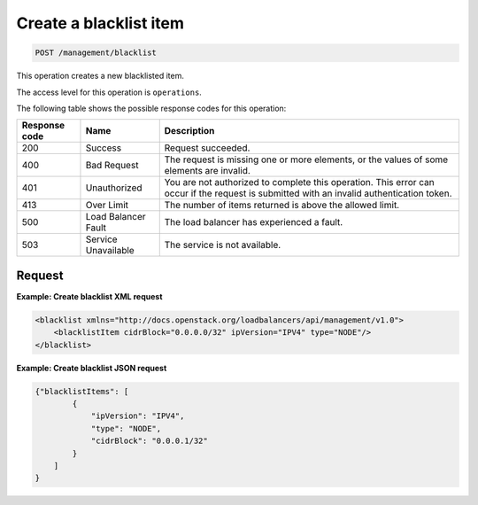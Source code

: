 .. _post-create-blacklist-item:

Create a blacklist item
^^^^^^^^^^^^^^^^^^^^^^^^^^^^^^^^^^^^^^^^^^^^^^^^^^^^^^^^^^^^^^^^^^^^^^^^^^^^^^^^

.. code::

   POST /management/blacklist  


This operation creates a new blacklisted item.



The access level for this operation is ``operations``. 

The following table shows the possible response codes for this operation:

+--------------------------+-------------------------+-------------------------+
|Response code             |Name                     |Description              |
+==========================+=========================+=========================+
|200                       |Success                  |Request succeeded.       |
+--------------------------+-------------------------+-------------------------+
|400                       |Bad Request              |The request is missing   |
|                          |                         |one or more elements, or |
|                          |                         |the values of some       |
|                          |                         |elements are invalid.    |
+--------------------------+-------------------------+-------------------------+
|401                       |Unauthorized             |You are not authorized   |
|                          |                         |to complete this         |
|                          |                         |operation. This error    |
|                          |                         |can occur if the request |
|                          |                         |is submitted with an     |
|                          |                         |invalid authentication   |
|                          |                         |token.                   |
+--------------------------+-------------------------+-------------------------+
|413                       |Over Limit               |The number of items      |
|                          |                         |returned is above the    |
|                          |                         |allowed limit.           |
+--------------------------+-------------------------+-------------------------+
|500                       |Load Balancer Fault      |The load balancer has    |
|                          |                         |experienced a fault.     |
+--------------------------+-------------------------+-------------------------+
|503                       |Service Unavailable      |The service is not       |
|                          |                         |available.               |
+--------------------------+-------------------------+-------------------------+




Request
""""""""""""""""

**Example: Create blacklist XML request**

.. code::  

    <blacklist xmlns="http://docs.openstack.org/loadbalancers/api/management/v1.0">
        <blacklistItem cidrBlock="0.0.0.0/32" ipVersion="IPV4" type="NODE"/>
    </blacklist>

                    

**Example: Create blacklist JSON request**

.. code::  

    {"blacklistItems": [
            {
                "ipVersion": "IPV4",
                "type": "NODE",
                "cidrBlock": "0.0.0.1/32"
            }
        ]
    }
